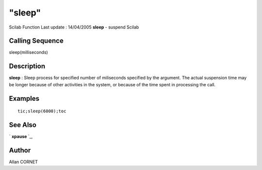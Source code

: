 ====
"sleep"
====

Scilab Function Last update : 14/04/2005
**sleep** - suspend Scilab



Calling Sequence
~~~~~~~~~~~~~~~~

sleep(milliseconds)




Description
~~~~~~~~~~~

**sleep** : Sleep process for specified number of miliseconds
specified by the argument. The actual suspension time may be longer
because of other activities in the system, or because of the time
spent in processing the call.



Examples
~~~~~~~~


::

    
        tic;sleep(6000);toc
        




See Also
~~~~~~~~

` **xpause** `_,



Author
~~~~~~

Allan CORNET

.. _
      : ://./utilities/../graphics/xpause.htm


